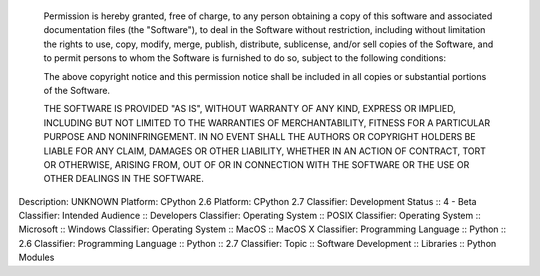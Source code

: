     Permission is hereby granted, free of charge, to any person obtaining
    a copy of this software and associated documentation files (the
    "Software"), to deal in the Software without restriction, including
    without limitation the rights to use, copy, modify, merge, publish,
    distribute, sublicense, and/or sell copies of the Software, and to
    permit persons to whom the Software is furnished to do so, subject to
    the following conditions:

    The above copyright notice and this permission notice shall be
    included in all copies or substantial portions of the Software.

    THE SOFTWARE IS PROVIDED "AS IS", WITHOUT WARRANTY OF ANY KIND,
    EXPRESS OR IMPLIED, INCLUDING BUT NOT LIMITED TO THE WARRANTIES OF
    MERCHANTABILITY, FITNESS FOR A PARTICULAR PURPOSE AND
    NONINFRINGEMENT. IN NO EVENT SHALL THE AUTHORS OR COPYRIGHT HOLDERS BE
    LIABLE FOR ANY CLAIM, DAMAGES OR OTHER LIABILITY, WHETHER IN AN ACTION
    OF CONTRACT, TORT OR OTHERWISE, ARISING FROM, OUT OF OR IN CONNECTION
    WITH THE SOFTWARE OR THE USE OR OTHER DEALINGS IN THE SOFTWARE.

Description: UNKNOWN
Platform: CPython 2.6
Platform: CPython 2.7
Classifier: Development Status :: 4 - Beta
Classifier: Intended Audience :: Developers
Classifier: Operating System :: POSIX
Classifier: Operating System :: Microsoft :: Windows
Classifier: Operating System :: MacOS :: MacOS X
Classifier: Programming Language :: Python :: 2.6
Classifier: Programming Language :: Python :: 2.7
Classifier: Topic :: Software Development :: Libraries :: Python Modules

